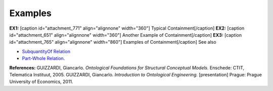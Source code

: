 Examples
--------

**EX1:** [caption id="attachment_771" align="alignnone"
width="360"]\ |image0| Typical Containment[/caption] **EX2:** [caption
id="attachment_651" align="alignnone" width="360"]\ |image1| Another
Example of Containment[/caption] **EX3:** [caption id="attachment_765"
align="alignnone" width="860"]\ |image2| Examples of
Containment[/caption] See also

-  `SubquantityOf
   Relation </ufo/wiki/part-whole-relation/subquantityof/>`__
-  `Part-Whole Relation </ufo/wiki/part-whole-relation/>`__.

**References:** GUIZZARDI, Giancarlo. *Ontological Foundations for
Structural Conceptual Models.* Enschede: CTIT, Telematica Instituut,
2005. GUIZZARDI, Giancarlo. *Introduction to Ontological Engineering.*
[presentation] Prague: Prague University of Economics, 2011.

.. |image0| image:: _images/containment3.png
.. |image1| image:: _images/containment.png
.. |image2| image:: _images/containment2.png
